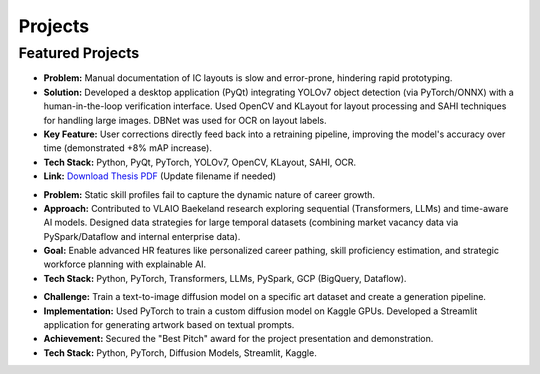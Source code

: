 ========
Projects
========

Featured Projects
-----------------

.. raw:: html

   <details class="collapsible-section">
      <summary>
         <h3>Expert-Guided IML for IC Documentation (MSc Thesis @ Imec)</h3>
         <p class="summary-line">Automating Semiconductor Layout Analysis</p>
      </summary>
      <div class="details-content">

*   **Problem:** Manual documentation of IC layouts is slow and error-prone, hindering rapid prototyping.
*   **Solution:** Developed a desktop application (PyQt) integrating YOLOv7 object detection (via PyTorch/ONNX) with a human-in-the-loop verification interface. Used OpenCV and KLayout for layout processing and SAHI techniques for handling large images. DBNet was used for OCR on layout labels.
*   **Key Feature:** User corrections directly feed back into a retraining pipeline, improving the model's accuracy over time (demonstrated +8% mAP increase).
*   **Tech Stack:** Python, PyQt, PyTorch, YOLOv7, OpenCV, KLayout, SAHI, OCR.
*   **Link:** `Download Thesis PDF <_static/pdf/Mikkel_Skovdal_Thesis.pdf>`_ (Update filename if needed)

.. raw:: html

      </div>
   </details>
   <hr/>

.. raw:: html

   <details class="collapsible-section">
      <summary>
         <h3>Dynamic Career Trajectory Modeling (Research @ TechWolf)</h3>
         <p class="summary-line">Next-Gen AI for HR Skill Intelligence</p>
      </summary>
      <div class="details-content">

*   **Problem:** Static skill profiles fail to capture the dynamic nature of career growth.
*   **Approach:** Contributed to VLAIO Baekeland research exploring sequential (Transformers, LLMs) and time-aware AI models. Designed data strategies for large temporal datasets (combining market vacancy data via PySpark/Dataflow and internal enterprise data).
*   **Goal:** Enable advanced HR features like personalized career pathing, skill proficiency estimation, and strategic workforce planning with explainable AI.
*   **Tech Stack:** Python, PyTorch, Transformers, LLMs, PySpark, GCP (BigQuery, Dataflow).

.. raw:: html

      </div>
   </details>
   <hr/>

.. raw:: html

   <details class="collapsible-section">
      <summary>
         <h3>LSat Datathon - AI Artwork Generation</h3>
         <p class="summary-line">Creative AI with Diffusion Models</p>
      </summary>
      <div class="details-content">

*   **Challenge:** Train a text-to-image diffusion model on a specific art dataset and create a generation pipeline.
*   **Implementation:** Used PyTorch to train a custom diffusion model on Kaggle GPUs. Developed a Streamlit application for generating artwork based on textual prompts.
*   **Achievement:** Secured the "Best Pitch" award for the project presentation and demonstration.
*   **Tech Stack:** Python, PyTorch, Diffusion Models, Streamlit, Kaggle.

.. raw:: html

      </div>
   </details>
   <hr/>
   